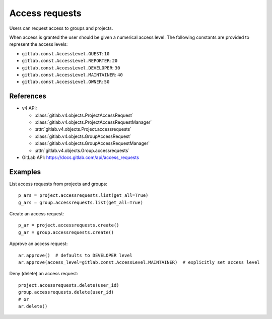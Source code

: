 ###############
Access requests
###############

Users can request access to groups and projects.

When access is granted the user should be given a numerical access level. The
following constants are provided to represent the access levels:

* ``gitlab.const.AccessLevel.GUEST``: ``10``
* ``gitlab.const.AccessLevel.REPORTER``: ``20``
* ``gitlab.const.AccessLevel.DEVELOPER``: ``30``
* ``gitlab.const.AccessLevel.MAINTAINER``: ``40``
* ``gitlab.const.AccessLevel.OWNER``: ``50``

References
----------

* v4 API:

  + :class:`gitlab.v4.objects.ProjectAccessRequest`
  + :class:`gitlab.v4.objects.ProjectAccessRequestManager`
  + :attr:`gitlab.v4.objects.Project.accessrequests`
  + :class:`gitlab.v4.objects.GroupAccessRequest`
  + :class:`gitlab.v4.objects.GroupAccessRequestManager`
  + :attr:`gitlab.v4.objects.Group.accessrequests`

* GitLab API: https://docs.gitlab.com/api/access_requests

Examples
--------

List access requests from projects and groups::

    p_ars = project.accessrequests.list(get_all=True)
    g_ars = group.accessrequests.list(get_all=True)

Create an access request::

    p_ar = project.accessrequests.create()
    g_ar = group.accessrequests.create()

Approve an access request::

    ar.approve()  # defaults to DEVELOPER level
    ar.approve(access_level=gitlab.const.AccessLevel.MAINTAINER)  # explicitly set access level

Deny (delete) an access request::

    project.accessrequests.delete(user_id)
    group.accessrequests.delete(user_id)
    # or
    ar.delete()
